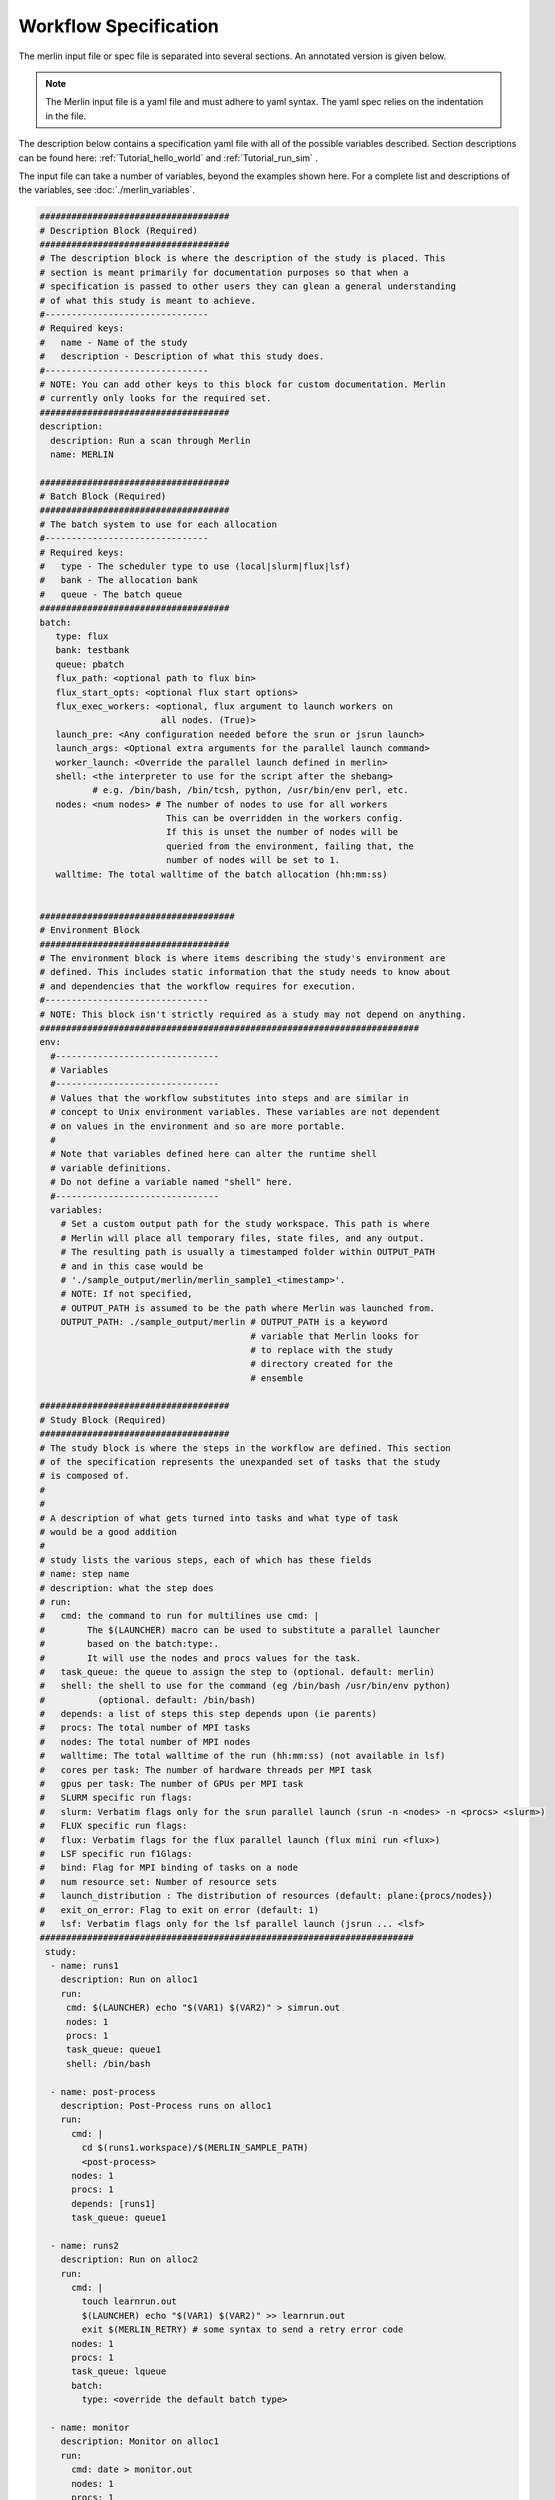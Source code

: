 Workflow Specification
======================

The merlin input file or spec file is separated into several sections. An
annotated version is given below.

.. note:: The Merlin input file is a yaml file and must adhere to yaml
    syntax. The yaml spec relies on the indentation in the file.

The description below contains a specification yaml file with all of the 
possible variables described.
Section descriptions can be found here: :ref:`Tutorial_hello_world` and :ref:`Tutorial_run_sim` .

The input file can take a number of variables, beyond the examples shown here.
For a complete list and descriptions of the variables,
see :doc:`./merlin_variables`.

.. code-block:: yaml

  ####################################
  # Description Block (Required)
  ####################################
  # The description block is where the description of the study is placed. This
  # section is meant primarily for documentation purposes so that when a
  # specification is passed to other users they can glean a general understanding
  # of what this study is meant to achieve.
  #-------------------------------
  # Required keys:
  #   name - Name of the study
  #   description - Description of what this study does.
  #-------------------------------
  # NOTE: You can add other keys to this block for custom documentation. Merlin
  # currently only looks for the required set.
  ####################################
  description:
    description: Run a scan through Merlin
    name: MERLIN

  ####################################
  # Batch Block (Required)
  ####################################
  # The batch system to use for each allocation
  #-------------------------------
  # Required keys:
  #   type - The scheduler type to use (local|slurm|flux|lsf)
  #   bank - The allocation bank
  #   queue - The batch queue
  ####################################
  batch:
     type: flux
     bank: testbank
     queue: pbatch
     flux_path: <optional path to flux bin>
     flux_start_opts: <optional flux start options>
     flux_exec_workers: <optional, flux argument to launch workers on 
                         all nodes. (True)> 
     launch_pre: <Any configuration needed before the srun or jsrun launch>
     launch_args: <Optional extra arguments for the parallel launch command>
     worker_launch: <Override the parallel launch defined in merlin>
     shell: <the interpreter to use for the script after the shebang>
            # e.g. /bin/bash, /bin/tcsh, python, /usr/bin/env perl, etc.
     nodes: <num nodes> # The number of nodes to use for all workers
                          This can be overridden in the workers config.
                          If this is unset the number of nodes will be
                          queried from the environment, failing that, the
                          number of nodes will be set to 1.
     walltime: The total walltime of the batch allocation (hh:mm:ss)


  #####################################
  # Environment Block
  ####################################
  # The environment block is where items describing the study's environment are
  # defined. This includes static information that the study needs to know about
  # and dependencies that the workflow requires for execution.
  #-------------------------------
  # NOTE: This block isn't strictly required as a study may not depend on anything.
  ########################################################################
  env:
    #-------------------------------
    # Variables
    #-------------------------------
    # Values that the workflow substitutes into steps and are similar in
    # concept to Unix environment variables. These variables are not dependent
    # on values in the environment and so are more portable.
    #
    # Note that variables defined here can alter the runtime shell
    # variable definitions. 
    # Do not define a variable named "shell" here.
    #-------------------------------
    variables:
      # Set a custom output path for the study workspace. This path is where
      # Merlin will place all temporary files, state files, and any output.
      # The resulting path is usually a timestamped folder within OUTPUT_PATH
      # and in this case would be
      # './sample_output/merlin/merlin_sample1_<timestamp>'.
      # NOTE: If not specified,
      # OUTPUT_PATH is assumed to be the path where Merlin was launched from.
      OUTPUT_PATH: ./sample_output/merlin # OUTPUT_PATH is a keyword
                                          # variable that Merlin looks for
                                          # to replace with the study
                                          # directory created for the
                                          # ensemble

  ####################################
  # Study Block (Required)
  ####################################
  # The study block is where the steps in the workflow are defined. This section
  # of the specification represents the unexpanded set of tasks that the study
  # is composed of.
  #
  #
  # A description of what gets turned into tasks and what type of task
  # would be a good addition
  #
  # study lists the various steps, each of which has these fields
  # name: step name
  # description: what the step does
  # run:
  #   cmd: the command to run for multilines use cmd: | 
  #        The $(LAUNCHER) macro can be used to substitute a parallel launcher 
  #        based on the batch:type:.
  #        It will use the nodes and procs values for the task.
  #   task_queue: the queue to assign the step to (optional. default: merlin)
  #   shell: the shell to use for the command (eg /bin/bash /usr/bin/env python)
  #          (optional. default: /bin/bash)
  #   depends: a list of steps this step depends upon (ie parents)
  #   procs: The total number of MPI tasks
  #   nodes: The total number of MPI nodes
  #   walltime: The total walltime of the run (hh:mm:ss) (not available in lsf)
  #   cores per task: The number of hardware threads per MPI task
  #   gpus per task: The number of GPUs per MPI task
  #   SLURM specific run flags:
  #   slurm: Verbatim flags only for the srun parallel launch (srun -n <nodes> -n <procs> <slurm>)
  #   FLUX specific run flags:
  #   flux: Verbatim flags for the flux parallel launch (flux mini run <flux>)
  #   LSF specific run f1Glags:
  #   bind: Flag for MPI binding of tasks on a node
  #   num resource set: Number of resource sets
  #   launch_distribution : The distribution of resources (default: plane:{procs/nodes})
  #   exit_on_error: Flag to exit on error (default: 1)
  #   lsf: Verbatim flags only for the lsf parallel launch (jsrun ... <lsf>
  #######################################################################
   study:
    - name: runs1
      description: Run on alloc1
      run:
       cmd: $(LAUNCHER) echo "$(VAR1) $(VAR2)" > simrun.out
       nodes: 1
       procs: 1
       task_queue: queue1
       shell: /bin/bash

    - name: post-process
      description: Post-Process runs on alloc1
      run:
        cmd: |
          cd $(runs1.workspace)/$(MERLIN_SAMPLE_PATH)
          <post-process>
        nodes: 1
        procs: 1
        depends: [runs1]
        task_queue: queue1

    - name: runs2
      description: Run on alloc2
      run:
        cmd: |
          touch learnrun.out
          $(LAUNCHER) echo "$(VAR1) $(VAR2)" >> learnrun.out
          exit $(MERLIN_RETRY) # some syntax to send a retry error code
        nodes: 1
        procs: 1
        task_queue: lqueue
        batch:
          type: <override the default batch type>

    - name: monitor
      description: Monitor on alloc1
      run:
        cmd: date > monitor.out
        nodes: 1
        procs: 1
        task_queue: mqueue

  ####################################
  # Parameter Block (Required)
  ####################################
  # The parameter block contains all the things we'd like to vary in the study.
  # Currently, there are two modes of operating in the specification:
  # 1. If a parameter block is specified, the study is expanded and considered a
  #   parameterized study.
  # 2. If a parameter block is not specified, the study is treated as linear and
  #    the resulting study is not expanded.
  #
  # There are three keys per parameter:
  # 1. A list of values that the parameter takes.
  # 2. A label that represents a "pretty printed" version of the parameter. The
  #    parameter values is specified by the '%%' moniker (for example, for SIZE --
  #    when SIZE is equal to 10, the label will be 'SIZE.10'). To access the label
  #    for SIZE, for example, the token '$(SIZE.label)' is used.
  #    Labels can take one of two forms: A single string with the '%%' marker or
  #    a list of per value labels (must be the same length as the list of values).
  #
  # NOTE: A specified parameter does not necessarily have to be used in every step
  # or at all. If a parameter is specified and not used, it simply will not be
  # factored into expansion or the naming of expanded steps or their workspaces.
  # NOTE: You can also specify custom generation of parameters using a Python
  # file containing the definition of a function as follows:
  #
  # 'def get_custom_generator():'
  #
  # The 'get_custom_generator' function is required to return a ParameterGenerator
  # instance populated with custom filled values. In order to use the file, simply
  # call Merlin using 'merlin run <specification path>'.
  ########################################################################
  global.parameters:
    STUDY:
      label: STUDY.%%
      values: [MERLIN1, MERLIN2]
    SIZE:
       values  : [10, 20]
       label   : SIZE.%%
    ITERATIONS:
       values  : [10, 20]
       label   : ITER.%%

  ####################################
  # Merlin Block (Required)
  ####################################
  # The merlin specific block will add any required configuration to
  # the DAG created by the study description.
  # including task server config, data management and sample definitions.
  #
  # merlin will replace all SPECROOT instances with the directory where
  # the input yaml was run.
  #######################################################################
  merlin:

    ####################################
    # Resource definitions
    #
    # Define the task server configuration and workers to run the tasks.
    #
    ####################################
    resources:
      task_server: celery

      # Flag to determine if multiple workers can pull tasks
      # from overlapping queues. (default = False)
      overlap: False

      # Customize workers. Workers can have any user-defined name (e.g., simworkers, learnworkers).
      workers:
          simworkers:
              args: <celery worker args> <optional>
              steps: [runs1, post-process, monitor]  # [all] when steps is omitted
              nodes: <Number of nodes for this worker or batch num nodes>
              # A list of machines to run the given steps can be specified
              # in the machines keyword. <optional>
              # A full OUTPUT_PATH and the steps argument are required
              # when using this option. Currently all machines in the
              # list must have access to the OUTPUT_PATH. 
              machines: [host1, host2]

          learnworkers:
              args: <celery worker args> <optional>
              steps: [runs2]
              nodes: <Number of nodes for this worker or batch num nodes>
              # An optional batch section in the worker can override the
              # main batch config. This is useful if other workers are running
              # flux, but some component of the workflow requires the native
              # scheduler or cannot run under flux. Another possibility is to 
              # have the default type as local and workers needed for flux or
              # slurm steps.
              batch:
                 type: local
              machines: [host3]

    ###################################################
    # Sample definitions
    #
    # samples file can be one of
    #    .npy (numpy binary)
    #    .csv (comma delimited: '#' = comment line)
    #    .tab (tab/space delimited: '#' = comment line)
    ###################################################
    samples:
      column_labels: [VAR1, VAR2]
      file: $(SPECROOT)/samples.npy
      generate:
        cmd: |
        python $(SPECROOT)/make_samples.py -dims 2 -n 10 -outfile=$(INPUT_PATH)/samples.npy "[(1.3, 1.3, 'linear'), (3.3, 3.3, 'linear')]"
      level_max_dirs: 25

